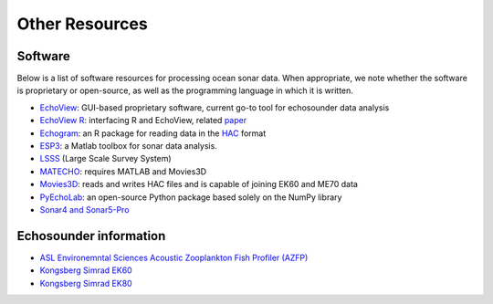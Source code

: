 Other Resources
================

Software
--------

Below is a list of software resources for processing ocean sonar data.
When appropriate, we note whether the software is proprietary or open-source,
as well as the programming language in which it is written.

- `EchoView <https://www.echoview.com/>`_: GUI-based proprietary software,
  current go-to tool for echosounder data analysis

- `EchoView R <https://github.com/AustralianAntarcticDivision/EchoviewR>`_:
  interfacing R and EchoView, related `paper <https://www.frontiersin.org/articles/10.3389/fmars.2015.00015/full>`_

- `Echogram <https://CRAN.R-project.org/package=echogram>`_: an R package for
  reading data in the `HAC <http://www.ices.dk/sites/pub/Publication%20Reports/
  Cooperative%20Research%20Report%20%28CRR%29/crr278/crr278.pdf>`_ format

- `ESP3 <https://bitbucket.org/echoanalysis/esp3/overview>`_:
  a Matlab toolbox for sonar data analysis.

- `LSSS <https://cmr.no/projects/10396/lsss/>`_ (Large Scale Survey System)

- `MATECHO <https://usermanual.wiki/Pdf/MatechoUserManual18052017.963673607.pdf>`_:
  requires MATLAB and Movies3D

- `Movies3D <https://forge.ifremer.fr/plugins/mediawiki/wiki/movies3d/index.php/Accueil>`_:
  reads and writes HAC files and is capable of joining EK60 and ME70 data

- `PyEchoLab <https://github.com/CI-CMG/pyEcholab>`_:
  an open-source Python package based solely on the NumPy library

- `Sonar4 and Sonar5-Pro <http://folk.uio.no/hbalk/sonar4_5/index.htm>`_


Echosounder information
-----------------------

- `ASL Environemntal Sciences Acoustic Zooplankton Fish Profiler (AZFP) <https://aslenv.com/azfp.html>`_
- `Kongsberg Simrad EK60 <https://www.simrad.net/ek60_ref_english/default.htm>`_
- `Kongsberg Simrad EK80 <https://www.kongsberg.com/maritime/products/mapping-systems/fishery-research/scientific-echo-sounders/ek80/>`_
